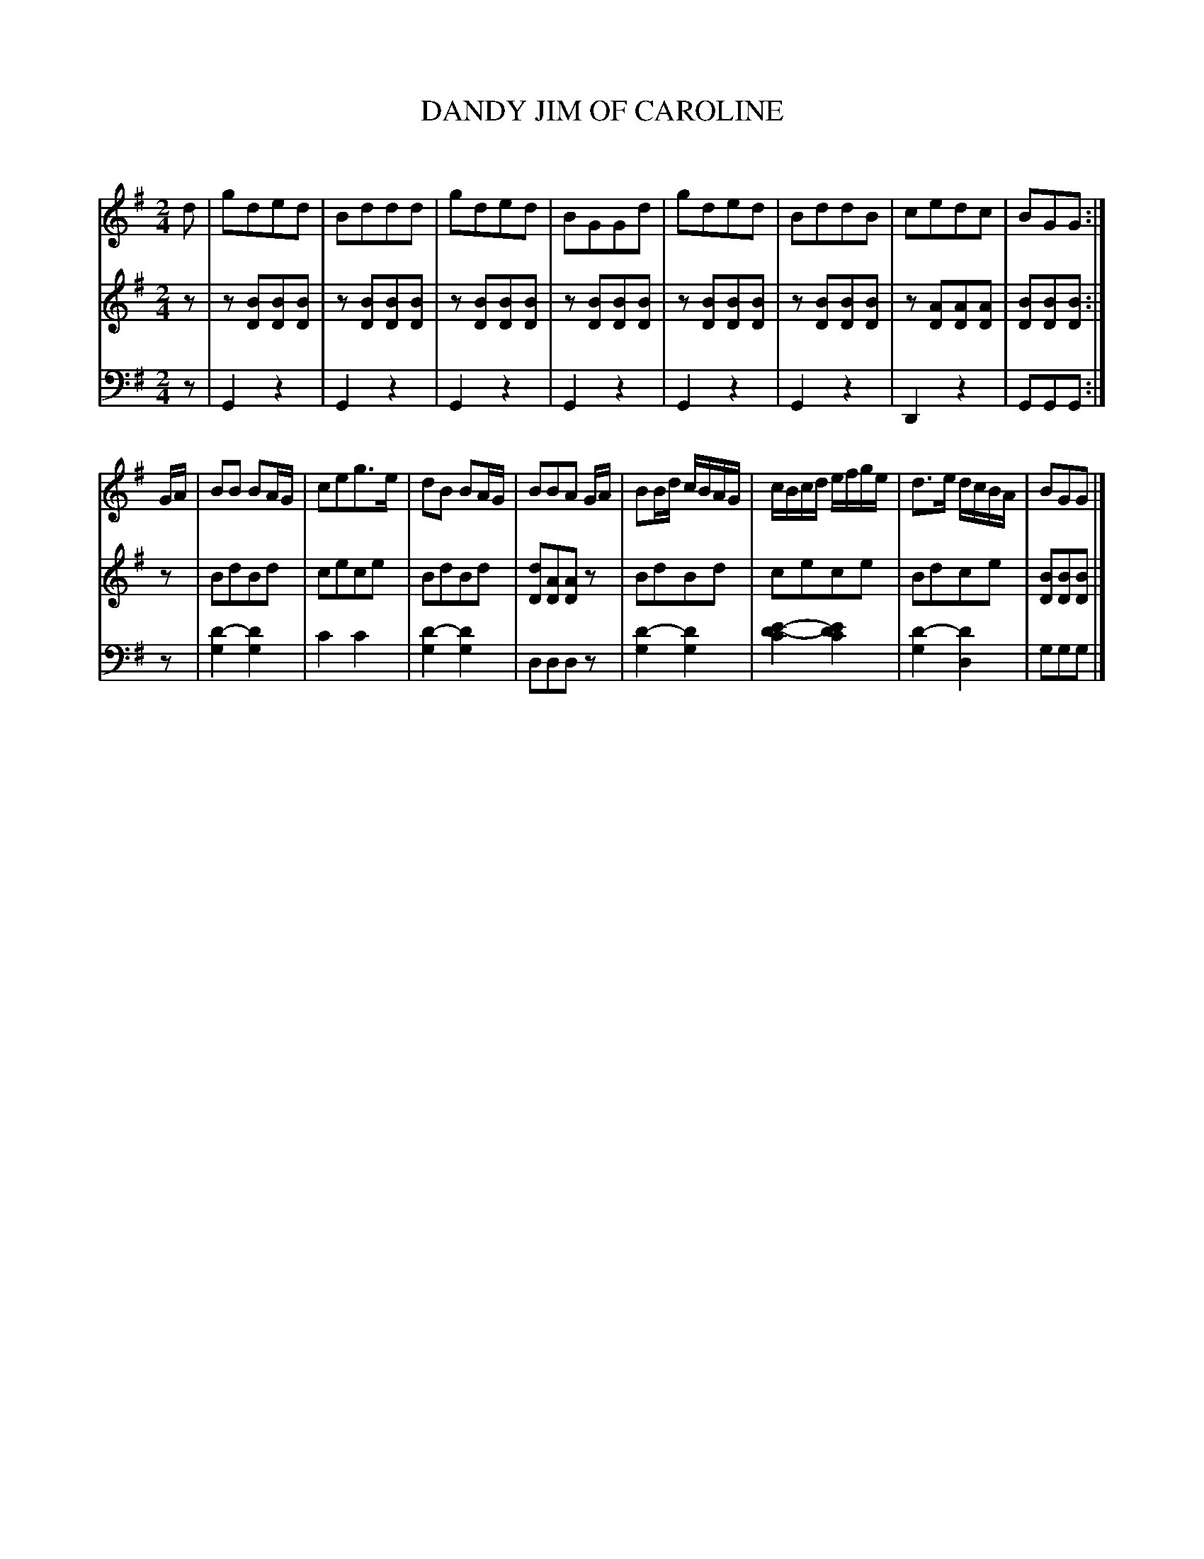 X: 30611
T: DANDY JIM OF CAROLINE
C:
%R: reel, march
B: Elias Howe "The Musician's Companion" Part 3 1844 p.61 #1
N: This is version 1, for ABC software that doesn't understand voice overlays.
N: The long notes in the bass line were actually low on the voice 2 staff.
S: http://imslp.org/wiki/The_Musician's_Companion_(Howe,_Elias)
S: https://archive.org/stream/firstthirdpartof03howe/#page/66/mode/1up
Z: 2015 John Chambers <jc:trillian.mit.edu>
N: The long D "harmony" note in bar 15 is a bit odd.
M: 2/4
L: 1/16
K: G
% - - - - - - - - - - - - - - - - - - - - - - - - -
V: 1 staves=3
d2 |\
g2d2e2d2 | B2d2d2d2 | g2d2e2d2 | B2G2G2d2 |\
g2d2e2d2 | B2d2d2B2 | c2e2d2c2 | B2G2G2 :|
GA |\
B2B2 B2AG | c2e2g3e | d2B2 B2AG | B2B2A2 GA |\
B2Bd cBAG | cBcd efge | d3e dcBA | B2G2G2 |]
% - - - - - - - - - - - - - - - - - - - - - - - - -
V: 2
z2 |\
z2[B2D2][B2D2][B2D2] | z2[B2D2][B2D2][B2D2] | z2[B2D2][B2D2][B2D2] | z2[B2D2][B2D2][B2D2] |
z2[B2D2][B2D2][B2D2] | z2[B2D2][B2D2][B2D2] | z2[A2D2][A2D2][A2D2] | [B2D2][B2D2][B2D2] :|
z2 |\
B2d2B2d2 | c2e2c2e2 | B2d2B2d2 | [d2D2][A2D2][A2D2]z2 |\
B2d2B2d2 | c2e2c2e2 | B2d2c2e2 | [B2D2][B2D2][B2D2] |]
% - - - - - - - - - - - - - - - - - - - - - - - - -
V: 3 clef=bass middle=d
z2 |\
G4z4 | G4z4 | G4z4 | G4z4 |\
G4z4 | G4z4 | D4z4 | G2G2G2 :|
z2 |\
[d'4-g4][d'4g4] | c'4c'4 | [d'4-g4][d'4g4] | d2d2d2z2 |\
[d'4-g4][d'4g4] | [d'4-e'4-c'4][d'4e'4c'4] | [d'4-g4][d'4d4] | g2g2g2 |]
% - - - - - - - - - - - - - - - - - - - - - - - - -
